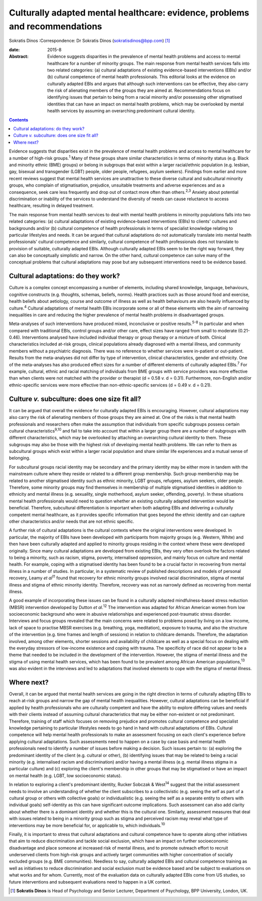 ============================================================================
Culturally adapted mental healthcare: evidence, problems and recommendations
============================================================================



Sokratis Dinos
:Correspondence: Dr Sokratis Dinos
(sokratisdinos@bpp.com)  [1]_

:date: 2015-8

:Abstract:
   Evidence suggests disparities in the prevalence of mental health
   problems and access to mental healthcare for a number of minority
   groups. The main response from mental health services falls into two
   related categories: (a) cultural adaptations of existing
   evidence-based interventions (EBIs) and/or (b) cultural competence of
   mental health professionals. This editorial looks at the evidence on
   culturally adapted EBIs and argues that although such interventions
   can be effective, they also carry the risk of alienating members of
   the groups they are aimed at. Recommendations focus on identifying
   issues that pertain to being from a racial minority and/or possessing
   other stigmatised identities that can have an impact on mental health
   problems, which may be overlooked by mental health services by
   assuming an overarching predominant cultural identity.


.. contents::
   :depth: 3
..

Evidence suggests that disparities exist in the prevalence of mental
health problems and access to mental healthcare for a number of
high-risk groups.\ :sup:`1` Many of these groups share similar
characteristics in terms of minority status (e.g. Black and minority
ethnic (BME) groups) or belong in subgroups that exist within a larger
racial/ethnic population (e.g. lesbian, gay, bisexual and transgender
(LGBT) people, older people, refugees, asylum seekers). Findings from
earlier and more recent reviews suggest that mental health services are
unattractive to these diverse cultural and subcultural minority groups,
who complain of stigmatisation, prejudice, unsuitable treatments and
adverse experiences and as a consequence, seek care less frequently and
drop out of contact more often than others.\ :sup:`2,3` Anxiety about
potential discrimination or inability of the services to understand the
diversity of needs can cause reluctance to access healthcare, resulting
in delayed treatment.

The main response from mental health services to deal with mental health
problems in minority populations falls into two related categories: (a)
cultural adaptations of existing evidence-based interventions (EBIs) to
clients' cultures and backgrounds and/or (b) cultural competence of
health professionals in terms of specialist knowledge relating to
particular lifestyles and needs. It can be argued that cultural
adaptations do not automatically translate into mental health
professionals' cultural competence and similarly, cultural competence of
health professionals does not translate to provision of suitable,
culturally adapted EBIs. Although culturally adapted EBIs seem to be the
right way forward, they can also be conceptually simplistic and narrow.
On the other hand, cultural competence can solve many of the conceptual
problems that cultural adaptations may pose but any subsequent
interventions need to be evidence based.

.. _S1:

Cultural adaptations: do they work?
===================================

Culture is a complex concept encompassing a number of elements,
including shared knowledge, language, behaviours, cognitive constructs
(e.g. thoughts, schemas, beliefs, norms). Health practices such as those
around food and exercise, health beliefs about aetiology, course and
outcome of illness as well as health behaviours are also heavily
influenced by culture.\ :sup:`4` Cultural adaptations of mental health
EBIs incorporate some or all of these elements with the aim of narrowing
inequalities in care and reducing the higher prevalence of mental health
problems in disadvantaged groups.

Meta-analyses of such interventions have produced mixed, inconclusive or
positive results.\ :sup:`5-8` In particular and when compared with
traditional EBIs, control groups and/or other care, effect sizes have
ranged from small to moderate (0.21-0.46). Interventions analysed have
included individual therapy or group therapy or a mixture of both.
Clinical characteristics included at-risk groups, clinical populations
already diagnosed with a mental illness, and community members without a
psychiatric diagnosis. There was no reference to whether services were
in-patient or out-patient. Results from the meta-analyses did not differ
by type of intervention, clinical characteristics, gender and ethnicity.
One of the meta-analyses has also produced effect sizes for a number of
different elements of culturally adapted EBIs.\ :sup:`7` For example,
cultural, ethnic and racial matching of individuals from BME groups with
service providers was more effective than when clients were not matched
with the provider or therapist (d = 0.58 *v.* d = 0.31). Furthermore,
non-English and/or ethnic-specific services were more effective than
non-ethnic-specific services (d = 0.49 *v.* d = 0.21).

.. _S2:

Culture *v.* subculture: does one size fit all?
===============================================

It can be argued that overall the evidence for culturally adapted EBIs
is encouraging. However, cultural adaptations may also carry the risk of
alienating members of those groups they are aimed at. One of the risks
is that mental health professionals and researchers often make the
assumption that individuals from specific subgroups possess certain
cultural characteristics\ :sup:`9,10` and fail to take into account that
within a larger group there are a number of subgroups with different
characteristics, which may be overlooked by attaching an overarching
cultural identity to them. These subgroups may also be those with the
highest risk of developing mental health problems. We can refer to them
as subcultural groups which exist within a larger racial population and
share similar life experiences and a mutual sense of belonging.

For subcultural groups racial identity may be secondary and the primary
identity may be either more in tandem with the mainstream culture where
they reside or related to a different group membership. Such group
membership may be related to another stigmatised identity such as ethnic
minority, LGBT groups, refugees, asylum seekers, older people.
Therefore, some minority groups may find themselves in membership of
multiple stigmatised identities in addition to ethnicity and mental
illness (e.g. sexuality, single motherhood, asylum seeker, offending,
poverty). In these situations mental health professionals would need to
question whether an existing culturally adapted intervention would be
beneficial. Therefore, subcultural differentiation is important when
both adapting EBIs and delivering a culturally competent mental
healthcare, as it provides specific information that goes beyond the
ethnic identity and can capture other characteristics and/or needs that
are not ethnic specific.

A further risk of cultural adaptations is the cultural contexts where
the original interventions were developed. In particular, the majority
of EBIs have been developed with participants from majority groups (e.g.
Western, White) and then have been culturally adapted and applied to
minority groups residing in the context where these were developed
originally. Since many cultural adaptations are developed from existing
EBIs, they very often overlook the factors related to being a minority,
such as racism, stigma, poverty, internalised oppression, and mainly
focus on culture and mental health. For example, coping with a
stigmatised identity has been found to be a crucial factor in recovering
from mental illness in a number of studies. In particular, in a
systematic review of published descriptions and models of personal
recovery, Leamy *et al*\ :sup:`11` found that recovery for ethnic
minority groups involved racial discrimination, stigma of mental illness
and stigma of ethnic minority identity. Therefore, recovery was not as
narrowly defined as recovering from mental illness.

A good example of incorporating these issues can be found in a
culturally adapted mindfulness-based stress reduction (MBSR)
intervention developed by Dutton *et al*.\ :sup:`12` The intervention
was adapted for African American women from low socioeconomic background
who were in abusive relationships and experienced post-traumatic stress
disorder. Interviews and focus groups revealed that the main concerns
were related to problems posed by living on a low income, lack of space
to practise MBSR exercises (e.g. breathing, yoga, meditation), exposure
to trauma, and also the structure of the intervention (e.g. time frames
and length of sessions) in relation to childcare demands. Therefore, the
adaptation involved, among other elements, shorter sessions and
availability of childcare as well as a special focus on dealing with the
everyday stressors of low-income existence and coping with trauma. The
specificity of race did not appear to be a theme that needed to be
included in the development of the intervention. However, the stigma of
mental illness and the stigma of using mental health services, which has
been found to be prevalent among African American
populations,\ :sup:`13` was also evident in the interviews and led to
adaptations that involved elements to cope with the stigma of mental
illness.

.. _S3:

Where next?
===========

Overall, it can be argued that mental health services are going in the
right direction in terms of culturally adapting EBIs to reach at-risk
groups and narrow the gap of mental health inequalities. However,
cultural adaptations can be beneficial if applied by health
professionals who are culturally competent and have the ability to
explore differing values and needs with their clients instead of
assuming cultural characteristics that may be either non-existent or not
predominant. Therefore, training of staff which focuses on removing
prejudice and promotes cultural competence and specialist knowledge
pertaining to particular lifestyles needs to go hand in hand with
cultural adaptations of EBIs. Cultural competence will help mental
health professionals to make an assessment focusing on each client's
experience before applying cultural adaptations. Such assessments need
to happen on a case by case basis and mental health professionals need
to identify a number of issues before making a decision. Such issues
pertain to: (a) exploring the predominant identity of the client (e.g.
cultural or other), (b) identifying issues that may be related to being
a racial minority (e.g. internalised racism and discrimination) and/or
having a mental illness (e.g. mental illness stigma in a particular
culture) and (c) exploring the client's membership in other groups that
may be stigmatised or have an impact on mental health (e.g. LGBT, low
socioeconomic status).

In relation to exploring a client's predominant identity, Rucker Sobczak
& West\ :sup:`14` suggest that the initial assessment needs to involve
an understanding of whether the client subscribes to a collectivistic
(e.g. seeing the self as part of a cultural group or others with
collective goals) or individualistic (e.g. seeing the self as a separate
entity to others with individual goals) self-identity as this can have
significant outcome implications. Such assessment can also add clarity
about whether there is a dominant identity and whether this is the
cultural one. Similarly, assessment measures that deal with issues
related to being in a minority group such as stigma and perceived racism
may reveal what type of interventions may be more beneficial for, or
applicable to, which individuals.\ :sup:`10`

Finally, it is important to stress that cultural adaptations and
cultural competence have to operate along other initiatives that aim to
reduce discrimination and tackle social exclusion, which have an impact
on further socioeconomic disadvantage and place someone at increased
risk of mental illness, and to promote outreach effort to recruit
underserved clients from high-risk groups and actively target
communities with higher concentration of socially excluded groups (e.g.
BME communities). Needless to say, culturally adapted EBIs and cultural
competence training as well as initiatives to reduce discrimination and
social exclusion must be evidence based and be subject to evaluations on
what works and for whom. Currently, most of the evaluation data on
culturally adapted EBIs come from US studies, so future interventions
and subsequent evaluations need to happen in a UK context.

.. [1]
   **Sokratis Dinos** is Head of Psychology and Senior Lecturer,
   Department of Psychology, BPP University, London, UK.
